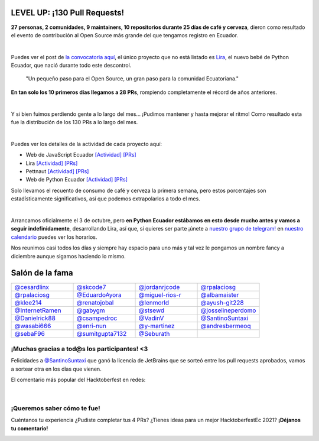 .. title: Hacktoberfest 2020
.. date: 2020-11-11
.. tags: hacktoberfestec, hacktoberfest
.. author: Seburath
.. description: Hacktoberfest Ecuador 2020, 130 pull requests

LEVEL UP: ¡130 Pull Requests!
-----------------------------

**27 personas, 2 comunidades, 9 maintainers, 
10 repositorios durante 25 días de café y cerveza**,
dieron como resultado el evento de contribución 
al Open Source más grande del que tengamos registro en Ecuador.

.. image:: /images/posts/hacktoberfest-2020/epic_handshake.png
   :align: center
   :width: 450

|

Puedes ver el post de `la convocatoria aquí <https://python.ec/hacktoberfest/>`__, 
el único proyecto que no está listado es `Lira <https://github.com/pythonecuador/lira>`__,
el nuevo bebé de Python Ecuador, que nació durante todo este descontrol.

     "Un pequeño paso para el Open Source,
     un gran paso para la comunidad Ecuatoriana."

**En tan solo los 10 primeros días llegamos a 28 PRs**, 
rompiendo completamente el récord de años anteriores.

.. image:: /images/posts/hacktoberfest-2020/mr_robot_approves.png
   :align: center
   :width: 450

|

Y si bien fuimos perdiendo gente a lo largo del mes... 
¡Pudimos mantener y hasta mejorar el ritmo! 
Como resultado esta fue la distribución de los 130 PRs a lo largo del mes.

.. image:: /images/posts/hacktoberfest-2020/prs.jpg
   :align: center
   :width: 450

|

Puedes ver los detalles de la actividad de cada proyecto aquí:

.. _web: https://github.com/javascriptecuador/web/graphs/contributors?from=2020-10-01&to=2020-10-31&type=c
.. _webprs: https://github.com/pulls?page=2&q=is%3Amerged+is%3Apr+repo%3Ajavascriptecuador%2Fweb+created%3A2020-10-01..2020-10-31

.. _lira: https://github.com/PythonEcuador/lira/graphs/contributors?from=2020-10-01&to=2020-10-31&type=c
.. _liraprs: https://github.com/pulls?page=1&q=is%3Amerged+is%3Apr+repo%3Apythonecuador%2Flira+created%3A2020-10-01..2020-10-31

.. _pettnaut: https://github.com/pettnaut/frontend-code/graphs/contributors?from=2020-10-01&to=2020-10-31&type=c
.. _pettnautprs: https://github.com/pulls?q=is%3Amerged+is%3Apr+repo%3Apettnaut%2Ffrontend-code+created%3A2020-10-01..2020-10-31

.. _pyec: https://github.com/PythonEcuador/PythonEcuador.github.io/graphs/contributors?from=2020-10-01&to=2020-10-31&type=c
.. _pyecprs: https://github.com/pulls?page=1&q=is%3Amerged+is%3Apr+repo%3Apythonecuador%2Fpythonecuador.github.io+created%3A2020-10-01..2020-10-31


- Web de JavaScript Ecuador `[Actividad] <web_>`__ `[PRs] <webprs_>`__
- Lira `[Actividad] <lira_>`__ `[PRs] <liraprs_>`__
- Pettnaut `[Actividad] <pettnaut_>`__ `[PRs] <pettnautprs_>`__
- Web de Python Ecuador `[Actividad] <pyec_>`__ `[PRs] <pyecprs_>`__

Solo llevamos el recuento de consumo de café y cerveza la primera semana,
pero estos porcentajes son estadísticamente significativos, 
así que podemos extrapolarlos a todo el mes.

.. image:: /images/posts/hacktoberfest-2020/teams.jpg
   :align: center
   :width: 450

|

Arrancamos oficialmente el 3 de octubre, 
pero **en Python Ecuador estábamos en esto desde mucho antes y 
vamos a seguir indefinidamente**, desarrollando Lira, así que, si quieres ser parte 
¡únete a `nuestro grupo de telegram! <https://t.me/pythonecuador>`__ 
en `nuestro calendario <https://python.ec/calendar/>`__ puedes ver los horarios.

Nos reunimos casi todos los días y siempre hay espacio para uno más
y tal vez le pongamos un nombre fancy a diciembre aunque sigamos haciendo lo mismo.

Salón de la fama
----------------

.. |cesardlinx| image:: https://avatars3.githubusercontent.com/u/25573926?s=400&u=a76a896747d580c36e9e70c7b465fddefe58f0ff&v=4
.. |skcode7| image:: https://avatars2.githubusercontent.com/u/55223838?s=400&u=50a21a6445f8e8adcf25d178c8436702e6cd2526&v=4
.. |jordanrjcode| image:: https://avatars0.githubusercontent.com/u/62086742?s=400&u=2d60aae03416ce1d7c2097b71d1b0e208a8fbeea&v=4
.. |israteneda| image:: https://avatars2.githubusercontent.com/u/20668624?s=400&u=36866c8cb3a25b9a20e798d0d032c2ff8da4159a&v=4
.. |rpalaciosg| image:: https://avatars0.githubusercontent.com/u/11642622?s=400&u=23592a526c873270b05f51b2d732fa90571f9647&v=4
.. |EduardoAyora| image:: https://avatars3.githubusercontent.com/u/49033198?s=400&u=69fe0cc135c663bda9e1523b8e2cf43e2059888f&v=4
.. |miguel-rios-r| image:: https://avatars1.githubusercontent.com/u/25510181?s=400&u=ebdb434d88c98a53384f2ecc6f46caa5a126aba8&v=4
.. |albamaister| image:: https://avatars2.githubusercontent.com/u/20263594?s=400&u=45d0c724d6d8bf922e16f2948124b981e02ddbc8&v=4
.. |klee214| image:: https://avatars2.githubusercontent.com/u/54453166?s=400&u=b07a320e0f976d2c91a4d7a5b4e12e4ec1510f2e&v=4
.. |renatojobal| image:: https://avatars0.githubusercontent.com/u/35740463?s=400&u=24e013cf80e0559d5f2f2fac4739c527aae6ef2a&v=4
.. |lenmorld| image:: https://avatars0.githubusercontent.com/u/14609656?s=400&u=e43b13c52ba35f3a323f71be4e3829f12a8bf5a8&v=4
.. |ayush-git228| image:: https://avatars1.githubusercontent.com/u/66081505?s=400&u=6961b6470a9f85aeede4df58ef9e98184b98baff&v=4
.. |InternetRamen| image:: https://avatars2.githubusercontent.com/u/66806100?s=400&u=152e152bb6c083abdbed6b47f48376dc78543314&v=4
.. |gabygm| image:: https://avatars1.githubusercontent.com/u/31496947?s=400&u=7a72a61ec4c60d0c36b15a8dd99645c02d449f36&v=4
.. |stsewd| image:: https://avatars0.githubusercontent.com/u/4975310?s=400&u=7f034d36be991cfb50520166f6d11a6044b7aa10&v=4
.. |josselineperdomo| image:: https://avatars1.githubusercontent.com/u/9274112?s=400&u=0adff7046d6d059133c78d397a6841e9222dbbfd&v=4
.. |Danielrick88| image:: https://avatars0.githubusercontent.com/u/70044225?s=400&v=4
.. |csampedroc| image:: https://avatars3.githubusercontent.com/u/31772973?s=400&u=4166c9da58338bd39b445b48b61def6d40cfadb3&v=4
.. |VadinV| image:: https://avatars2.githubusercontent.com/u/1224421?s=400&v=4
.. |SantinoSuntaxi| image:: https://avatars0.githubusercontent.com/u/36805229?s=400&u=2425b5589129765e01d6aedd94397ae7a6ccadb0&v=4
.. |wasabi666| image:: https://avatars3.githubusercontent.com/u/45923387?s=400&v=4
.. |enri-nun| image:: https://avatars1.githubusercontent.com/u/32477494?s=400&u=4470983a4ea0304691d30fd7cfa3bf365b168fcf&v=4
.. |y-martinez| image:: https://avatars1.githubusercontent.com/u/6761059?s=400&u=ffc7e86ac8109ad315594d176fc3eae8ccefe7ef&v=4
.. |andresbermeoq| image:: https://avatars3.githubusercontent.com/u/24640851?s=400&u=0915c2cf4102ea440f9f00045262bbec570b6910&v=4
.. |sebaF96| image:: https://avatars3.githubusercontent.com/u/48932423?s=400&u=bdf54df8bf593719918ed18af17e1b320cbde01a&v=4
.. |sumitgupta7132| image:: https://avatars2.githubusercontent.com/u/61278456?s=400&v=4
.. |Seburath| image:: https://avatars3.githubusercontent.com/u/22159934?s=460&u=7dc7f6caf11e905f57e91037ee89cf8101cf5cb0&v=4

.. list-table::
   :widths: 25 25 25 25
   :header-rows: 0

   * - |cesardlinx| `@cesardlinx <https://github.com/cesardlinx>`__ 
     - |skcode7| `@skcode7 <https://github.com/skcode7>`__ 
     - |jordanrjcode| `@jordanrjcode <https://github.com/jordanrjcode>`__ 
     - |israteneda| `@rpalaciosg <https://github.com/israteneda>`__ 
   * - |rpalaciosg| `@rpalaciosg <https://github.com/rpalaciosg>`__ 
     - |EduardoAyora| `@EduardoAyora <https://github.com/EduardoAyora>`__ 
     - |miguel-rios-r| `@miguel-rios-r <https://github.com/miguel-rios-r>`__ 
     - |albamaister| `@albamaister <https://github.com/albamaister>`__ 
   * - |klee214| `@klee214 <https://github.com/klee214>`__ 
     - |renatojobal| `@renatojobal <https://github.com/renatojobal>`__ 
     - |lenmorld| `@lenmorld <https://github.com/lenmorld>`__ 
     - |ayush-git228| `@ayush-git228 <https://github.com/ayush-git228>`__ 
   * - |InternetRamen| `@InternetRamen <https://github.com/InternetRamen>`__ 
     - |gabygm| `@gabygm <https://github.com/gabygm>`__ 
     - |stsewd| `@stsewd <https://github.com/stsewd>`__ 
     - |josselineperdomo| `@josselineperdomo <https://github.com/josselineperdomo>`__ 
   * - |Danielrick88| `@Danielrick88 <https://github.com/Danielrick88>`__ 
     - |csampedroc| `@csampedroc <https://github.com/csampedroc>`__ 
     - |VadinV| `@VadinV <https://github.com/VadinV>`__ 
     - |SantinoSuntaxi| `@SantinoSuntaxi <https://github.com/SantinoSuntaxi>`__ 
   * - |wasabi666| `@wasabi666 <https://github.com/wasabi666>`__ 
     - |enri-nun| `@enri-nun <https://github.com/enri-nun>`__ 
     - |y-martinez| `@y-martinez <https://github.com/y-martinez>`__ 
     - |andresbermeoq| `@andresbermeoq <https://github.com/andresbermeoq>`__ 
   * - |sebaF96| `@sebaF96 <https://github.com/sebaF96>`__ 
     - |sumitgupta7132| `@sumitgupta7132 <https://github.com/sumitgupta7132>`__ 
     - |Seburath| `@Seburath <https://github.com/Seburath>`__ 
     -  

¡Muchas gracias a tod@s los participantes! <3
*********************************************

Felicidades a `@SantinoSuntaxi <https://github.com/SantinoSuntaxi>`__ 
que ganó la licencia de JetBrains que se sorteó entre los pull requests aprobados,
vamos a sortear otra en los días que vienen.

El comentario más popular del Hacktoberfest en redes:

.. figure:: /images/posts/hacktoberfest-2020/daniel.png
   :align: center
   :width: 450
   :target: https://twitter.com/Daniel2v3/status/1315502674717151232

|

¡Queremos saber cómo te fue!
****************************

Cuéntanos tu experiencia ¿Pudiste completar tus 4 PRs?
¿Tienes ideas para un mejor HacktoberfestEc 2021? **¡Déjanos tu comentario!**

.. image:: /images/posts/hacktoberfest-2020/speak.gif
   :align: center
   :width: 450

